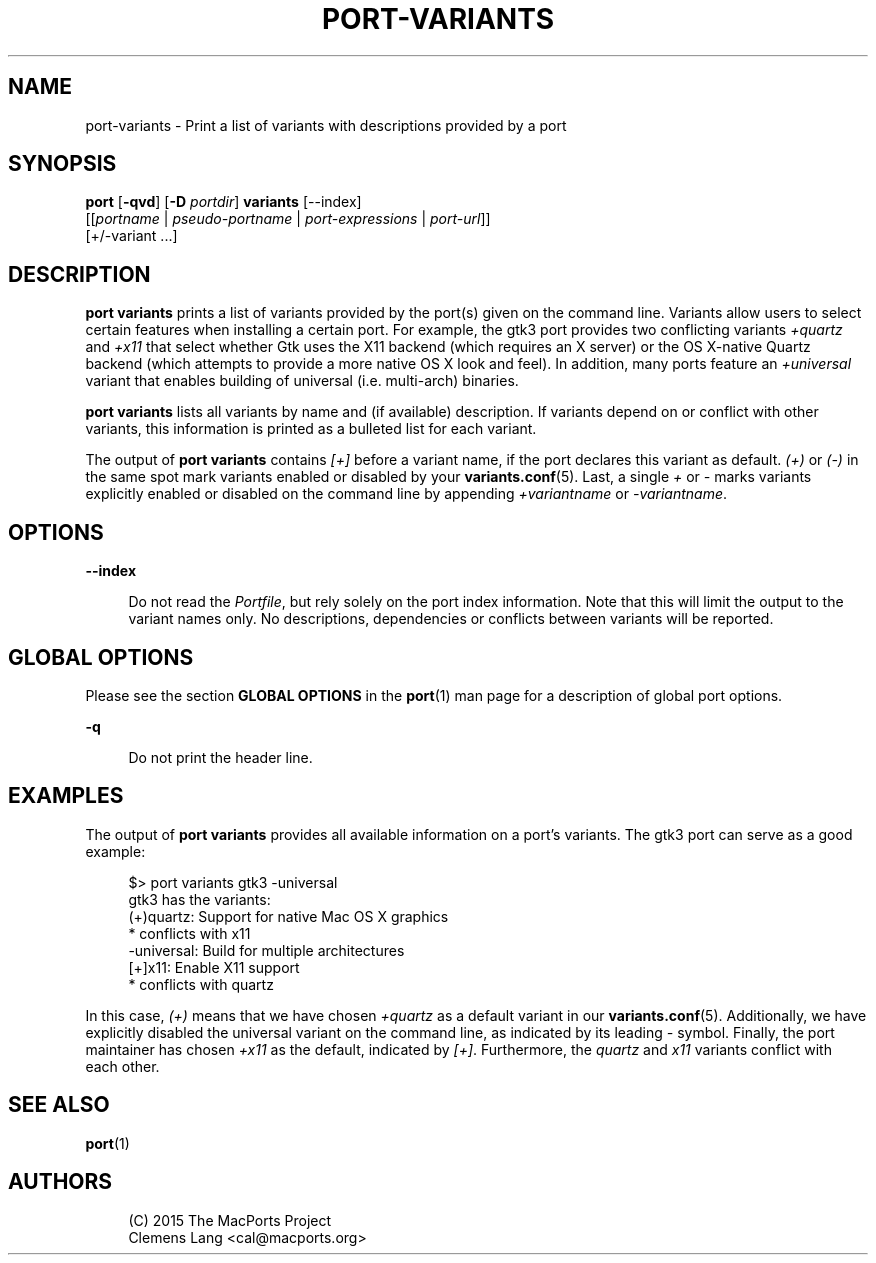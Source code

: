'\" t
.TH "PORT\-VARIANTS" "1" "2016\-11\-06" "MacPorts 2\&.4\&.99" "MacPorts Manual"
.\" -----------------------------------------------------------------
.\" * Define some portability stuff
.\" -----------------------------------------------------------------
.\" ~~~~~~~~~~~~~~~~~~~~~~~~~~~~~~~~~~~~~~~~~~~~~~~~~~~~~~~~~~~~~~~~~
.\" http://bugs.debian.org/507673
.\" http://lists.gnu.org/archive/html/groff/2009-02/msg00013.html
.\" ~~~~~~~~~~~~~~~~~~~~~~~~~~~~~~~~~~~~~~~~~~~~~~~~~~~~~~~~~~~~~~~~~
.ie \n(.g .ds Aq \(aq
.el       .ds Aq '
.\" -----------------------------------------------------------------
.\" * set default formatting
.\" -----------------------------------------------------------------
.\" disable hyphenation
.nh
.\" disable justification (adjust text to left margin only)
.ad l
.\" -----------------------------------------------------------------
.\" * MAIN CONTENT STARTS HERE *
.\" -----------------------------------------------------------------


.SH "NAME"
port-variants \- Print a list of variants with descriptions provided by a port
.SH "SYNOPSIS"


.sp
.nf
\fBport\fR [\fB\-qvd\fR] [\fB\-D\fR \fIportdir\fR] \fBvariants\fR [\-\-index]
     [[\fIportname\fR | \fIpseudo\-portname\fR | \fIport\-expressions\fR | \fIport\-url\fR]]
     [+/\-variant \&...]
.fi
.sp


.SH "DESCRIPTION"

.sp
\fBport variants\fR prints a list of variants provided by the port(s) given on the command line\&. Variants allow users to select certain features when installing a certain port\&. For example, the gtk3 port provides two conflicting variants \fI+quartz\fR and \fI+x11\fR that select whether Gtk uses the X11 backend (which requires an X server) or the OS X\-native Quartz backend (which attempts to provide a more native OS X look and feel)\&. In addition, many ports feature an \fI+universal\fR variant that enables building of universal (i\&.e\&. multi\-arch) binaries\&.
.sp
\fBport variants\fR lists all variants by name and (if available) description\&. If variants depend on or conflict with other variants, this information is printed as a bulleted list for each variant\&.
.sp
The output of \fBport variants\fR contains \fI[+]\fR before a variant name, if the port declares this variant as default\&. \fI(+)\fR or \fI(\-)\fR in the same spot mark variants enabled or disabled by your \fBvariants.conf\fR(5)\&. Last, a single \fI+\fR or \fI\-\fR marks variants explicitly enabled or disabled on the command line by appending \fI+variantname\fR or \fI\-variantname\fR\&.

.SH "OPTIONS"



.PP
\fB\-\-index\fR
.RS 4



Do not read the
\fIPortfile\fR, but rely solely on the port index information\&. Note that this will limit the output to the variant names only\&. No descriptions, dependencies or conflicts between variants will be reported\&.

.RE

.SH "GLOBAL OPTIONS"

.sp
Please see the section \fBGLOBAL OPTIONS\fR in the \fBport\fR(1) man page for a description of global port options\&.


.PP
\fB\-q\fR
.RS 4



Do not print the header line\&.

.RE

.SH "EXAMPLES"

.sp
The output of \fBport variants\fR provides all available information on a port\(cqs variants\&. The gtk3 port can serve as a good example:

.sp
.if n \{\
.RS 4
.\}
.nf
$> port variants gtk3 \-universal
gtk3 has the variants:
(+)quartz: Support for native Mac OS X graphics
     * conflicts with x11
  \-universal: Build for multiple architectures
[+]x11: Enable X11 support
     * conflicts with quartz
.fi
.if n \{\
.RE
.\}
.sp
In this case, \fI(+)\fR means that we have chosen \fI+quartz\fR as a default variant in our \fBvariants.conf\fR(5)\&. Additionally, we have explicitly disabled the universal variant on the command line, as indicated by its leading \fI\-\fR symbol\&. Finally, the port maintainer has chosen \fI+x11\fR as the default, indicated by \fI[+]\fR\&. Furthermore, the \fIquartz\fR and \fIx11\fR variants conflict with each other\&.

.SH "SEE ALSO"

.sp
\fBport\fR(1)

.SH "AUTHORS"


.sp
.if n \{\
.RS 4
.\}
.nf
(C) 2015 The MacPorts Project
Clemens Lang <cal@macports\&.org>
.fi
.if n \{\
.RE
.\}
.sp


